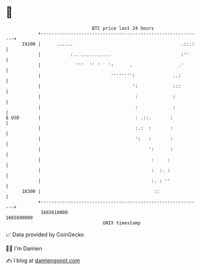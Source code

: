 * 👋

#+begin_example
                                   BTC price last 24 hours                    
               +------------------------------------------------------------+ 
         19200 |      ......                                        .::.:   | 
               |           :.. ...........                          :''     | 
               |             '''  '' '   ':      .                 .'       | 
               |                          '''''''':              ..:        | 
               |                                  ':             :::        | 
               |                                   :             :          | 
               |                                   :             :          | 
   $ USD       |                                   : .::.       :           | 
               |                                   :.:  :       :           | 
               |                                   ':   :       :           | 
               |                                        ':      :           | 
               |                                         :     :            | 
               |                                         :  :. :            | 
               |                                         :. : ''            | 
         18300 |                                          ::                | 
               +------------------------------------------------------------+ 
                1665610000                                        1665690000  
                                       UNIX timestamp                         
#+end_example
📈 Data provided by CoinGecko

🧑‍💻 I'm Damien

✍️ I blog at [[https://www.damiengonot.com][damiengonot.com]]
